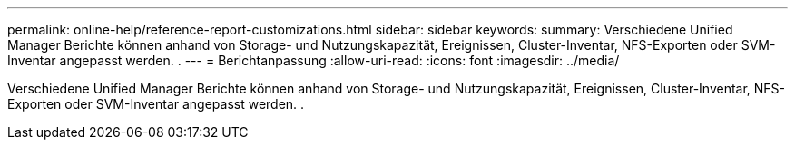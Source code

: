 ---
permalink: online-help/reference-report-customizations.html 
sidebar: sidebar 
keywords:  
summary: Verschiedene Unified Manager Berichte können anhand von Storage- und Nutzungskapazität, Ereignissen, Cluster-Inventar, NFS-Exporten oder SVM-Inventar angepasst werden. . 
---
= Berichtanpassung
:allow-uri-read: 
:icons: font
:imagesdir: ../media/


[role="lead"]
Verschiedene Unified Manager Berichte können anhand von Storage- und Nutzungskapazität, Ereignissen, Cluster-Inventar, NFS-Exporten oder SVM-Inventar angepasst werden. .
